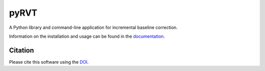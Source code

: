 pyRVT
=====

|PyPi Cheese Shop| |Documentation| |Build Status| |Code Quality| |Test Coverage| |License| |DOI|

A Python library and command-line application for incremental baseline correction.

Information on the installation and usage can be found in the documentation_.

.. _documentation: https://pybline.readthedocs.io/

Citation
--------

Please cite this software using the DOI_.

.. _DOI: https://zenodo.org/badge/latestdoi/5086299

.. |PyPi Cheese Shop| image:: https://img.shields.io/pypi/v/pybline.svg
   :target: https://img.shields.io/pypi/v/pybline.svg
.. |Documentation| image:: https://readthedocs.org/projects/pybline/badge/?version=latest
    :target: https://pybline.readthedocs.io/?badge=latest
.. |Build Status| image:: https://travis-ci.org/arkottke/pybline.svg?branch=master
   :target: https://travis-ci.org/arkottke/pybline
.. |Code Quality| image:: https://api.codacy.com/project/badge/Grade/e7764f37169a434b8e0d68dfcb37e887    
   :target: https://www.codacy.com/manual/arkottke/pybline
.. |Test Coverage| image:: https://api.codacy.com/project/badge/Coverage/e7764f37169a434b8e0d68dfcb37e887    
   :target: https://www.codacy.com/manual/arkottke/pybline
.. |License| image:: https://img.shields.io/badge/license-MIT-blue.svg
.. |DOI| image:: https://zenodo.org/badge/5086299.svg
   :target: https://zenodo.org/badge/latestdoi/5086299
